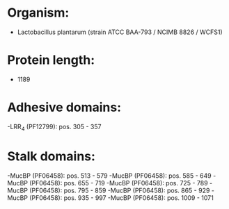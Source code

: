 * Organism:
- Lactobacillus plantarum (strain ATCC BAA-793 / NCIMB 8826 / WCFS1)
* Protein length:
- 1189
* Adhesive domains:
-LRR_4 (PF12799): pos. 305 - 357
* Stalk domains:
-MucBP (PF06458): pos. 513 - 579
-MucBP (PF06458): pos. 585 - 649
-MucBP (PF06458): pos. 655 - 719
-MucBP (PF06458): pos. 725 - 789
-MucBP (PF06458): pos. 795 - 859
-MucBP (PF06458): pos. 865 - 929
-MucBP (PF06458): pos. 935 - 997
-MucBP (PF06458): pos. 1009 - 1071

